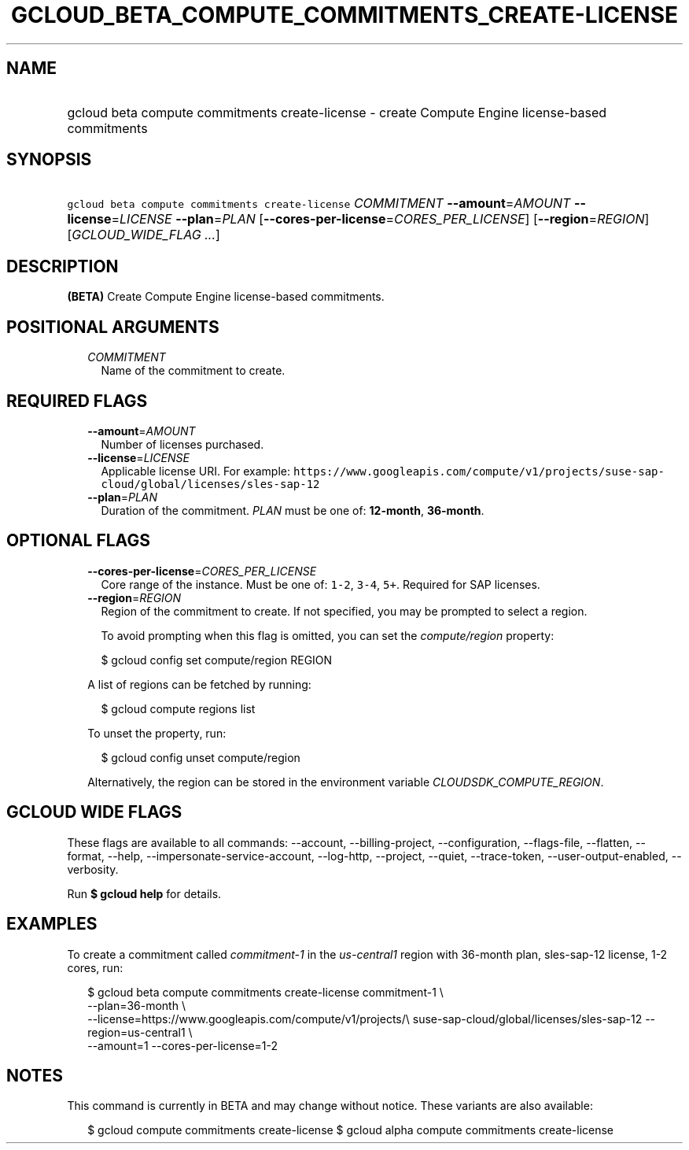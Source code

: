 
.TH "GCLOUD_BETA_COMPUTE_COMMITMENTS_CREATE\-LICENSE" 1



.SH "NAME"
.HP
gcloud beta compute commitments create\-license \- create Compute Engine license\-based commitments



.SH "SYNOPSIS"
.HP
\f5gcloud beta compute commitments create\-license\fR \fICOMMITMENT\fR \fB\-\-amount\fR=\fIAMOUNT\fR \fB\-\-license\fR=\fILICENSE\fR \fB\-\-plan\fR=\fIPLAN\fR [\fB\-\-cores\-per\-license\fR=\fICORES_PER_LICENSE\fR] [\fB\-\-region\fR=\fIREGION\fR] [\fIGCLOUD_WIDE_FLAG\ ...\fR]



.SH "DESCRIPTION"

\fB(BETA)\fR Create Compute Engine license\-based commitments.



.SH "POSITIONAL ARGUMENTS"

.RS 2m
.TP 2m
\fICOMMITMENT\fR
Name of the commitment to create.


.RE
.sp

.SH "REQUIRED FLAGS"

.RS 2m
.TP 2m
\fB\-\-amount\fR=\fIAMOUNT\fR
Number of licenses purchased.

.TP 2m
\fB\-\-license\fR=\fILICENSE\fR
Applicable license URI. For example:
\f5https://www.googleapis.com/compute/v1/projects/suse\-sap\-cloud/global/licenses/sles\-sap\-12\fR

.TP 2m
\fB\-\-plan\fR=\fIPLAN\fR
Duration of the commitment. \fIPLAN\fR must be one of: \fB12\-month\fR,
\fB36\-month\fR.


.RE
.sp

.SH "OPTIONAL FLAGS"

.RS 2m
.TP 2m
\fB\-\-cores\-per\-license\fR=\fICORES_PER_LICENSE\fR
Core range of the instance. Must be one of: \f51\-2\fR, \f53\-4\fR, \f55+\fR.
Required for SAP licenses.

.TP 2m
\fB\-\-region\fR=\fIREGION\fR
Region of the commitment to create. If not specified, you may be prompted to
select a region.

To avoid prompting when this flag is omitted, you can set the
\f5\fIcompute/region\fR\fR property:

.RS 2m
$ gcloud config set compute/region REGION
.RE

A list of regions can be fetched by running:

.RS 2m
$ gcloud compute regions list
.RE

To unset the property, run:

.RS 2m
$ gcloud config unset compute/region
.RE

Alternatively, the region can be stored in the environment variable
\f5\fICLOUDSDK_COMPUTE_REGION\fR\fR.


.RE
.sp

.SH "GCLOUD WIDE FLAGS"

These flags are available to all commands: \-\-account, \-\-billing\-project,
\-\-configuration, \-\-flags\-file, \-\-flatten, \-\-format, \-\-help,
\-\-impersonate\-service\-account, \-\-log\-http, \-\-project, \-\-quiet,
\-\-trace\-token, \-\-user\-output\-enabled, \-\-verbosity.

Run \fB$ gcloud help\fR for details.



.SH "EXAMPLES"

To create a commitment called \f5\fIcommitment\-1\fR\fR in the
\f5\fIus\-central1\fR\fR region with 36\-month plan, sles\-sap\-12 license, 1\-2
cores, run:

.RS 2m
$ gcloud beta compute commitments create\-license commitment\-1 \e
    \-\-plan=36\-month \e
    \-\-license=https://www.googleapis.com/compute/v1/projects/\e
suse\-sap\-cloud/global/licenses/sles\-sap\-12 \-\-region=us\-central1 \e
    \-\-amount=1 \-\-cores\-per\-license=1\-2
.RE



.SH "NOTES"

This command is currently in BETA and may change without notice. These variants
are also available:

.RS 2m
$ gcloud compute commitments create\-license
$ gcloud alpha compute commitments create\-license
.RE

